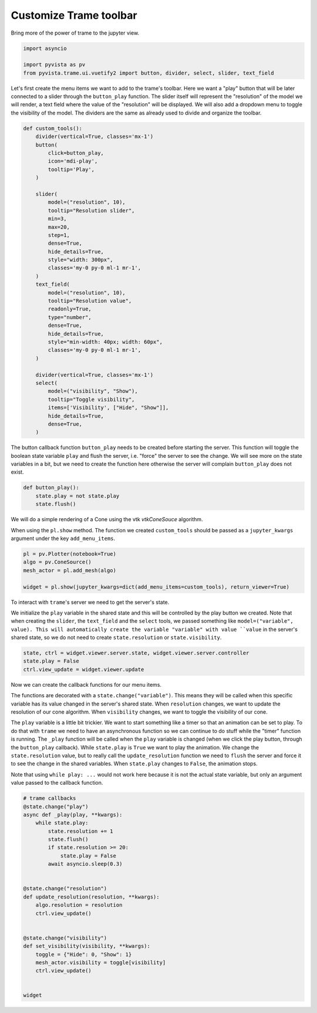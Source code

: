 
.. DO NOT EDIT.
.. THIS FILE WAS AUTOMATICALLY GENERATED BY SPHINX-GALLERY.
.. TO MAKE CHANGES, EDIT THE SOURCE PYTHON FILE:
.. "examples/99-advanced/customization-trame-toolbar.py"
.. LINE NUMBERS ARE GIVEN BELOW.

.. only:: html

    .. note::
        :class: sphx-glr-download-link-note

        :ref:`Go to the end <sphx_glr_download_examples_99-advanced_customization-trame-toolbar.py>`
        to download the full example code

.. rst-class:: sphx-glr-example-title

.. _sphx_glr_examples_99-advanced_customization-trame-toolbar.py:


.. _customize_trame_toolbar_example:

Customize Trame toolbar
~~~~~~~~~~~~~~~~~~~~~~~~

Bring more of the power of trame to the jupyter view.

.. GENERATED FROM PYTHON SOURCE LINES 9-14

.. code-block:: default

    import asyncio

    import pyvista as pv
    from pyvista.trame.ui.vuetify2 import button, divider, select, slider, text_field








.. GENERATED FROM PYTHON SOURCE LINES 15-22

Let's first create the menu items we want to add to the trame's toolbar.
Here we want a "play" button that will be later connected to a slider
through the ``button_play`` function. The slider itself will represent the
"resolution" of the model we will render, a text field where the value of
the "resolution" will be displayed.
We will also add a dropdown menu to toggle the visibility of the model.
The dividers are the same as already used to divide and organize the toolbar.

.. GENERATED FROM PYTHON SOURCE LINES 22-64

.. code-block:: default



    def custom_tools():
        divider(vertical=True, classes='mx-1')
        button(
            click=button_play,
            icon='mdi-play',
            tooltip='Play',
        )

        slider(
            model=("resolution", 10),
            tooltip="Resolution slider",
            min=3,
            max=20,
            step=1,
            dense=True,
            hide_details=True,
            style="width: 300px",
            classes='my-0 py-0 ml-1 mr-1',
        )
        text_field(
            model=("resolution", 10),
            tooltip="Resolution value",
            readonly=True,
            type="number",
            dense=True,
            hide_details=True,
            style="min-width: 40px; width: 60px",
            classes='my-0 py-0 ml-1 mr-1',
        )

        divider(vertical=True, classes='mx-1')
        select(
            model=("visibility", "Show"),
            tooltip="Toggle visibility",
            items=['Visibility', ["Hide", "Show"]],
            hide_details=True,
            dense=True,
        )









.. GENERATED FROM PYTHON SOURCE LINES 65-70

The button callback function ``button_play`` needs to be created before starting
the server. This function will toggle the boolean state variable ``play``
and flush the server, i.e. "force" the server to see the change.
We will see more on the state variables in a bit, but we need to create the
function here otherwise the server will complain ``button_play`` does not exist.

.. GENERATED FROM PYTHON SOURCE LINES 70-77

.. code-block:: default



    def button_play():
        state.play = not state.play
        state.flush()









.. GENERATED FROM PYTHON SOURCE LINES 78-84

We will do a simple rendering of a Cone using the vtk `vtkConeSouce`
algorithm.

When using the ``pl.show`` method. The function we created ``custom_tools``
should be passed as a ``jupyter_kwargs`` argument under the key
``add_menu_items``.

.. GENERATED FROM PYTHON SOURCE LINES 84-91

.. code-block:: default


    pl = pv.Plotter(notebook=True)
    algo = pv.ConeSource()
    mesh_actor = pl.add_mesh(algo)

    widget = pl.show(jupyter_kwargs=dict(add_menu_items=custom_tools), return_viewer=True)




.. image-sg:: /examples/99-advanced/images/sphx_glr_customization-trame-toolbar_001.png
   :alt: customization trame toolbar
   :srcset: /examples/99-advanced/images/sphx_glr_customization-trame-toolbar_001.png
   :class: sphx-glr-single-img





.. GENERATED FROM PYTHON SOURCE LINES 92-100

To interact with ``trame``'s server we need to get the server's state.

We initialize the ``play`` variable in the shared state and this will be
controlled by the play button we created. Note that when creating the
``slider``, the ``text_field`` and the ``select`` tools, we passed something
like ``model=("variable", value). This will automatically create the variable
"variable" with value ``value`` in the server's shared state, so we do not need
to create ``state.resolution`` or ``state.visibility``.

.. GENERATED FROM PYTHON SOURCE LINES 100-105

.. code-block:: default


    state, ctrl = widget.viewer.server.state, widget.viewer.server.controller
    state.play = False
    ctrl.view_update = widget.viewer.update








.. GENERATED FROM PYTHON SOURCE LINES 106-126

Now we can create the callback functions for our menu items.

The functions are decorated with a ``state.change("variable")``. This means
they will be called when this specific variable has its value changed in the
server's shared state. When ``resolution`` changes, we want to update the
resolution of our cone algorithm. When ``visibility`` changes, we want to toggle the
visibility of our cone.

The ``play`` variable is a little bit trickier. We want to start something like
a timer so that an animation can be set to play. To do that with ``trame`` we need
to have an asynchronous function so we can continue to do stuff while the
"timer" function is running. The ``_play`` function will be called when the ``play``
variable is changed (when we click the play button, through the ``button_play``
callback). While ``state.play`` is ``True`` we want to play the animation. We
change the ``state.resolution`` value, but to really call the ``update_resolution``
function we need to ``flush`` the server and force it to see the change in
the shared variables. When ``state.play`` changes to ``False``, the animation stops.

Note that using ``while play: ...`` would not work here because it is not the
actual state variable, but only an argument value passed to the callback function.

.. GENERATED FROM PYTHON SOURCE LINES 126-153

.. code-block:: default



    # trame callbacks
    @state.change("play")
    async def _play(play, **kwargs):
        while state.play:
            state.resolution += 1
            state.flush()
            if state.resolution >= 20:
                state.play = False
            await asyncio.sleep(0.3)


    @state.change("resolution")
    def update_resolution(resolution, **kwargs):
        algo.resolution = resolution
        ctrl.view_update()


    @state.change("visibility")
    def set_visibility(visibility, **kwargs):
        toggle = {"Hide": 0, "Show": 1}
        mesh_actor.visibility = toggle[visibility]
        ctrl.view_update()


    widget




.. rst-class:: sphx-glr-script-out

 .. code-block:: none


    Widget(value="<iframe src='http://localhost:38817/index.html?ui=P_0x7ff9b9aa3ca0_0&reconnect=auto' class='pyvista' style='width: 99%; height: 600px; border: 1px solid rgb(221,221,221);'></iframe>")




.. rst-class:: sphx-glr-timing

   **Total running time of the script:** (0 minutes 0.292 seconds)


.. _sphx_glr_download_examples_99-advanced_customization-trame-toolbar.py:

.. only:: html

  .. container:: sphx-glr-footer sphx-glr-footer-example




    .. container:: sphx-glr-download sphx-glr-download-python

      :download:`Download Python source code: customization-trame-toolbar.py <customization-trame-toolbar.py>`

    .. container:: sphx-glr-download sphx-glr-download-jupyter

      :download:`Download Jupyter notebook: customization-trame-toolbar.ipynb <customization-trame-toolbar.ipynb>`


.. only:: html

 .. rst-class:: sphx-glr-signature

    `Gallery generated by Sphinx-Gallery <https://sphinx-gallery.github.io>`_
